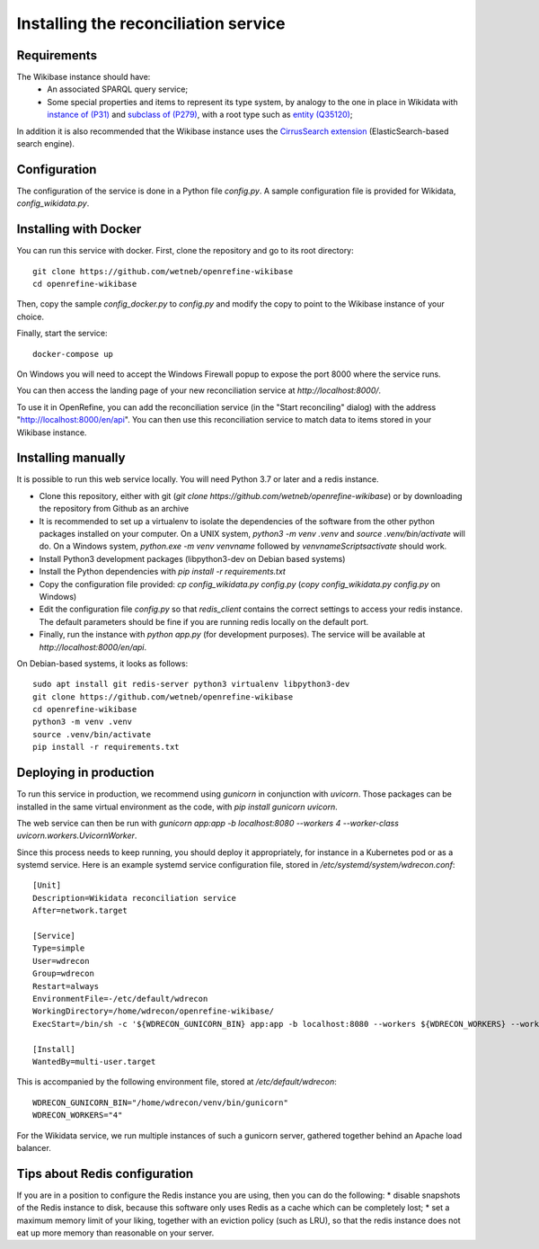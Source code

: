 .. _page-install:

Installing the reconciliation service
=====================================

Requirements
------------

The Wikibase instance should have:
 * An associated SPARQL query service;
 * Some special properties and items to represent its type system, by analogy to the one in place in Wikidata with `instance of (P31) <https://www.wikidata.org/wiki/Property:P31>`_ and `subclass of (P279) <https://www.wikidata.org/wiki/Property:P279>`_, with a root type such as `entity (Q35120) <https://www.wikidata.org/wiki/Q35120>`_;

In addition it is also recommended that the Wikibase instance uses the `CirrusSearch extension <https://www.mediawiki.org/wiki/Extension:CirrusSearch>`_ (ElasticSearch-based search engine).
 

Configuration
-------------

The configuration of the service is done in a Python file `config.py`. A sample configuration file is provided for Wikidata, `config_wikidata.py`.


Installing with Docker
----------------------

You can run this service with docker. First, clone the repository and go to its root directory::

   git clone https://github.com/wetneb/openrefine-wikibase
   cd openrefine-wikibase

Then, copy the sample `config_docker.py` to `config.py` and modify the copy to point to the Wikibase instance of your choice.

Finally, start the service::

   docker-compose up

On Windows you will need to accept the Windows Firewall popup to expose the port 8000 where the service runs.

You can then access the landing page of your new reconciliation service at `http://localhost:8000/`.

To use it in OpenRefine, you can add the reconciliation service (in the "Start reconciling" dialog) with the address "http://localhost:8000/en/api". You can then use this reconciliation service to match data to items stored in your Wikibase instance.


Installing manually
-------------------

It is possible to run this web service locally. You will need Python 3.7 or later and a redis instance.

* Clone this repository, either with git (`git clone https://github.com/wetneb/openrefine-wikibase`) or by downloading the repository from Github as an archive
* It is recommended to set up a virtualenv to isolate the dependencies of the software from the other python packages installed on your computer. On a UNIX system, `python3 -m venv .venv` and `source .venv/bin/activate` will do. On a Windows system, `python.exe
  -m venv venvname` followed by `venvname\Scripts\activate` should work.
* Install Python3 development packages (libpython3-dev on Debian based systems)
* Install the Python dependencies with `pip install -r requirements.txt`
* Copy the configuration file provided: `cp config_wikidata.py config.py` (`copy config_wikidata.py config.py` on Windows)
* Edit the configuration file `config.py` so that `redis_client` contains the correct settings to access your redis instance. The default parameters should be fine if you are running redis locally on the default port.
* Finally, run the instance with `python app.py` (for development purposes). The service will be available at `http://localhost:8000/en/api`.

On Debian-based systems, it looks as follows::

   sudo apt install git redis-server python3 virtualenv libpython3-dev
   git clone https://github.com/wetneb/openrefine-wikibase
   cd openrefine-wikibase
   python3 -m venv .venv
   source .venv/bin/activate
   pip install -r requirements.txt


Deploying in production
-----------------------

To run this service in production, we recommend using `gunicorn` in conjunction with `uvicorn`. Those packages can be installed in the same virtual environment as the code, with `pip install gunicorn uvicorn`.

The web service can then be run with `gunicorn app:app -b localhost:8080 --workers 4 --worker-class uvicorn.workers.UvicornWorker`.

Since this process needs to keep running, you should deploy it appropriately, for instance in a Kubernetes pod or as a systemd service. Here is an example systemd service configuration file, stored in `/etc/systemd/system/wdrecon.conf`::

   [Unit]
   Description=Wikidata reconciliation service
   After=network.target
   
   [Service]
   Type=simple
   User=wdrecon
   Group=wdrecon
   Restart=always
   EnvironmentFile=-/etc/default/wdrecon
   WorkingDirectory=/home/wdrecon/openrefine-wikibase/
   ExecStart=/bin/sh -c '${WDRECON_GUNICORN_BIN} app:app -b localhost:8080 --workers ${WDRECON_WORKERS} --worker-class uvicorn.workers.UvicornWorker'
   
   [Install]
   WantedBy=multi-user.target


This is accompanied by the following environment file, stored at `/etc/default/wdrecon`::

   WDRECON_GUNICORN_BIN="/home/wdrecon/venv/bin/gunicorn"
   WDRECON_WORKERS="4"


For the Wikidata service, we run multiple instances of such a gunicorn server, gathered together behind an Apache load balancer.

Tips about Redis configuration
------------------------------

If you are in a position to configure the Redis instance you are using, then you can do the following:
* disable snapshots of the Redis instance to disk, because this software only uses Redis as a cache which can be completely lost;
* set a maximum memory limit of your liking, together with an eviction policy (such as LRU), so that the redis instance does not eat up more memory than reasonable on your server.

